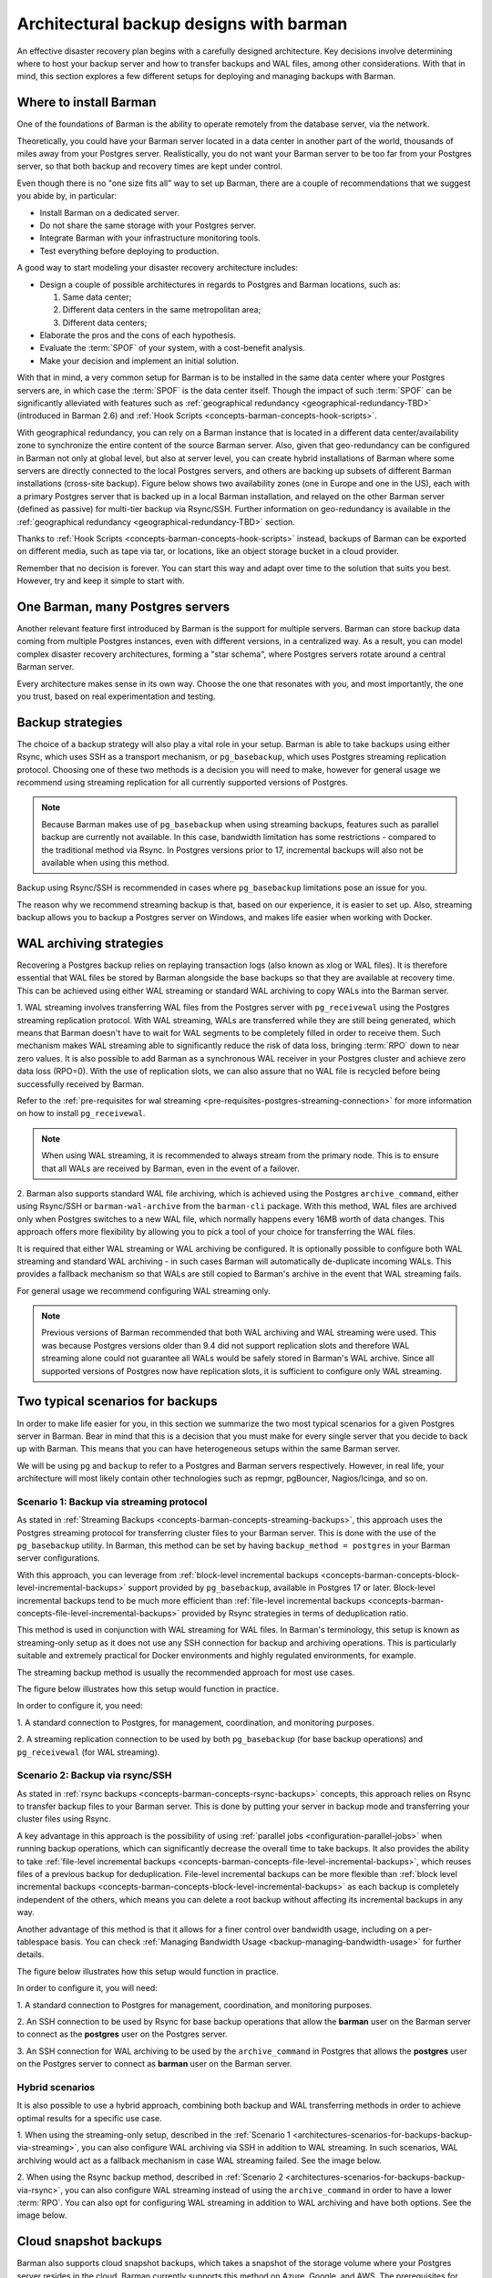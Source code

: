 .. _architectures:

Architectural backup designs with barman
========================================

An effective disaster recovery plan begins with a carefully designed architecture.
Key decisions involve determining where to host your backup server and how to transfer
backups and WAL files, among other considerations. With that in mind, this section
explores a few different setups for deploying and managing backups with Barman.

.. _architectures-where-install-barman:

Where to install Barman
-----------------------

One of the foundations of Barman is the ability to operate remotely from the database
server, via the network.

Theoretically, you could have your Barman server located in a data center in another
part of the world, thousands of miles away from your Postgres server. Realistically,
you do not want your Barman server to be too far from your Postgres server, so that
both backup and recovery times are kept under control.

Even though there is no "one size fits all" way to set up Barman, there are a couple of
recommendations that we suggest you abide by, in particular:

* Install Barman on a dedicated server.
* Do not share the same storage with your Postgres server.
* Integrate Barman with your infrastructure monitoring tools.
* Test everything before deploying to production.

A good way to start modeling your disaster recovery architecture includes:

* Design a couple of possible architectures in regards to Postgres and Barman locations,
  such as:
  
  1. Same data center;
  2. Different data centers in the same metropolitan area;
  3. Different data centers;

* Elaborate the pros and the cons of each hypothesis.
* Evaluate the :term:`SPOF` of your system, with a cost-benefit analysis.
* Make your decision and implement an initial solution.

With that in mind, a very common setup for Barman is to be installed in the same data
center where your Postgres servers are, in which case the :term:`SPOF` is the data
center itself. Though the impact of such :term:`SPOF` can be significantly alleviated
with features such as :ref:`geographical redundancy <geographical-redundancy-TBD>`
(introduced in Barman 2.6) and
:ref:`Hook Scripts <concepts-barman-concepts-hook-scripts>`.

With geographical redundancy, you can rely on a Barman instance that is located in a
different data center/availability zone to synchronize the entire content of the source
Barman server. Also, given that geo-redundancy can be configured in Barman not only at
global level, but also at server level, you can create hybrid installations of Barman
where some servers are directly connected to the local Postgres servers, and others are
backing up subsets of different Barman installations (cross-site backup). Figure below
shows two availability zones (one in Europe and one in the US), each with a primary
Postgres server that is backed up in a local Barman installation, and relayed on the
other Barman server (defined as passive) for multi-tier backup via Rsync/SSH. Further
information on geo-redundancy is available in the
:ref:`geographical redundancy <geographical-redundancy-TBD>` section.

.. image:: /images/barman-architecture-georedundancy.png
   :scale: 50%
   :align: center


Thanks to :ref:`Hook Scripts <concepts-barman-concepts-hook-scripts>` instead, backups
of Barman can be exported on different media, such as tape via tar, or locations, like
an object storage bucket in a cloud provider.

Remember that no decision is forever. You can start this way and adapt over time to the
solution that suits you best. However, try and keep it simple to start with.


.. _architectures-one-barman-many-servers:

One Barman, many Postgres servers
---------------------------------

Another relevant feature first introduced by Barman is the support for multiple
servers. Barman can store backup data coming from multiple Postgres instances, even
with different versions, in a centralized way. As a result, you can model complex
disaster recovery architectures, forming a "star schema", where Postgres servers
rotate around a central Barman server.

Every architecture makes sense in its own way. Choose the one that resonates with you,
and most importantly, the one you trust, based on real experimentation and testing.


.. _architectures-backup-strategies:

Backup strategies
-----------------

The choice of a backup strategy will also play a vital role in your
setup. Barman is able to take backups using either Rsync, which uses SSH as a transport
mechanism, or ``pg_basebackup``, which uses Postgres streaming replication protocol.
Choosing one of these two methods is a decision you will need to make, however for
general usage we recommend using streaming replication for all currently supported
versions of Postgres.

.. note::
   Because Barman makes use of ``pg_basebackup`` when using streaming backups, features
   such as parallel backup are currently not available. In this case, bandwidth
   limitation has some restrictions - compared to the traditional method via Rsync.
   In Postgres versions prior to 17, incremental backups will also not be available
   when using this method.

Backup using Rsync/SSH is recommended in cases where ``pg_basebackup`` limitations pose
an issue for you.

The reason why we recommend streaming backup is that, based on our experience, it is
easier to set up. Also, streaming backup allows you to backup a Postgres server on
Windows, and makes life easier when working with Docker.

.. _architectures-wal-archiving-strategies:

WAL archiving strategies
------------------------

Recovering a Postgres backup relies on replaying transaction logs (also known as xlog
or WAL files). It is therefore essential that WAL files be stored by Barman alongside
the base backups so that they are available at recovery time. This can be achieved using
either WAL streaming or standard WAL archiving to copy WALs into the Barman server.

1. WAL streaming involves transferring WAL files from the Postgres server with
``pg_receivewal`` using the Postgres streaming replication protocol. With WAL streaming,
WALs are transferred while they are still being generated, which means that Barman
doesn't have to wait for WAL segments to be completely filled in order to receive them.
Such mechanism makes WAL streaming able to significantly reduce the risk of data loss,
bringing :term:`RPO` down to near zero values. It is also possible to add Barman as a
synchronous WAL receiver in your Postgres cluster and achieve zero data loss (RPO=0).
With the use of replication slots, we can also assure that no WAL file is recycled
before being successfully received by Barman.

Refer to the
:ref:`pre-requisites for wal streaming <pre-requisites-postgres-streaming-connection>`
for more information on how to install ``pg_receivewal``.

.. note::
    When using WAL streaming, it is recommended to always stream from the primary
    node. This is to ensure that all WALs are received by Barman, even in the event of
    a failover.


2. Barman also supports standard WAL file archiving, which is achieved using the
Postgres ``archive_command``, either using Rsync/SSH or ``barman-wal-archive``
from the ``barman-cli`` package. With this method, WAL files are archived only when
Postgres switches to a new WAL file, which normally happens every 16MB worth of data
changes. This approach offers more flexibility by allowing you to pick a tool of your
choice for transferring the WAL files.

It is required that either WAL streaming or WAL archiving be configured. It is
optionally possible to configure both WAL streaming and standard WAL archiving - in
such cases Barman will automatically de-duplicate incoming WALs. This provides a
fallback mechanism so that WALs are still copied to Barman's archive in the event that
WAL streaming fails.

For general usage we recommend configuring WAL streaming only.

.. note::
    Previous versions of Barman recommended that both WAL archiving and WAL streaming
    were used. This was because Postgres versions older than 9.4 did not support
    replication slots and therefore WAL streaming alone could not guarantee all WALs
    would be safely stored in Barman's WAL archive. Since all supported versions of
    Postgres now have replication slots, it is sufficient to configure only WAL
    streaming.

.. _architectures-scenarios-for-backups:

Two typical scenarios for backups
---------------------------------

In order to make life easier for you, in this section we summarize the two most typical
scenarios for a given Postgres server in Barman. Bear in mind that this is a decision
that you must make for every single server that you decide to back up with Barman.
This means that you can have heterogeneous setups within the same Barman server.

We will be using ``pg`` and ``backup`` to refer to a Postgres and Barman servers
respectively. However, in real life, your architecture will most likely contain other
technologies such as repmgr, pgBouncer, Nagios/Icinga, and so on.


.. _architectures-scenarios-for-backups-backup-via-streaming:

Scenario 1: Backup via streaming protocol
^^^^^^^^^^^^^^^^^^^^^^^^^^^^^^^^^^^^^^^^^

As stated in :ref:`Streaming Backups <concepts-barman-concepts-streaming-backups>`,
this approach uses the Postgres streaming protocol for transferring cluster files to your
Barman server. This is done with the use of the  ``pg_basebackup`` utility. In Barman,
this method can be set by having ``backup_method = postgres`` in your Barman server
configurations.

With this approach, you can leverage from :ref:`block-level incremental backups <concepts-barman-concepts-block-level-incremental-backups>`
support provided by ``pg_basebackup``, available in Postgres 17 or later. Block-level
incremental backups tend to be much more efficient than :ref:`file-level incremental backups <concepts-barman-concepts-file-level-incremental-backups>`
provided by Rsync strategies in terms of deduplication ratio.

This method is used in conjunction with WAL streaming for WAL files. In Barman's
terminology, this setup is known as streaming-only setup as it does not use any SSH
connection for backup and archiving operations. This is particularly suitable and
extremely practical for Docker environments and highly regulated environments,
for example.

The streaming backup method is usually the recommended approach for most use cases.

The figure below illustrates how this setup would function in practice.

.. image:: /images/barman-architecture-scenario1.png
   :scale: 50%
   :align: center

In order to configure it, you need:

1. A standard connection to Postgres, for management, coordination, and monitoring
purposes.

2. A streaming replication connection to be used by both ``pg_basebackup``
(for base backup operations) and ``pg_receivewal`` (for WAL streaming).


.. _architectures-scenarios-for-backups-backup-via-rsync:

Scenario 2: Backup via rsync/SSH
^^^^^^^^^^^^^^^^^^^^^^^^^^^^^^^^

As stated in :ref:`rsync backups <concepts-barman-concepts-rsync-backups>` concepts,
this approach relies on Rsync to transfer backup files to your Barman server. This is
done by putting your server in backup mode and transferring your cluster files using
Rsync.

A key advantage in this approach is the possibility of using :ref:`parallel jobs <configuration-parallel-jobs>`
when running backup operations, which can significantly decrease the overall time to take
backups. It also provides the ability to take :ref:`file-level incremental backups <concepts-barman-concepts-file-level-incremental-backups>`,
which reuses files of a previous backup for deduplication. File-level incremental backups
can be more flexible than :ref:`block level incremental backups <concepts-barman-concepts-block-level-incremental-backups>`
as each backup is completely independent of the others, which means you can delete a
root backup without affecting its incremental backups in any way.

Another advantage of this method is that it allows for a finer control over bandwidth
usage, including on a per-tablespace basis. You can check
:ref:`Managing Bandwidth Usage <backup-managing-bandwidth-usage>` for further details.

The figure below illustrates how this setup would function in practice.

.. image:: /images/barman-architecture-scenario2.png
   :scale: 50%
   :align: center

In order to configure it, you will need:

1. A standard connection to Postgres for management, coordination, and monitoring
purposes.

2. An SSH connection to be used by Rsync for base backup operations that allow the
**barman** user on the Barman server to connect as the **postgres** user on the
Postgres server.

3. An SSH connection for WAL archiving to be used by the ``archive_command`` in Postgres
that allows the **postgres** user on the Postgres server to connect as **barman** user
on the Barman server.


.. _architectures-scenarios-for-backups-hybrid-scenarios:

Hybrid scenarios
^^^^^^^^^^^^^^^^

It is also possible to use a hybrid approach, combining both backup and WAL
transferring methods in order to achieve optimal results for a specific use case.

1. When using the streaming-only setup, described in the 
:ref:`Scenario 1 <architectures-scenarios-for-backups-backup-via-streaming>`, you can
also configure WAL archiving via SSH in addition to WAL streaming. In such scenarios,
WAL archiving would act as a fallback mechanism in case WAL streaming failed. See the
image below.

.. image:: /images/barman-architecture-scenario1b.png
   :scale: 50%
   :align: center

2. When using the Rsync backup method, described in
:ref:`Scenario 2 <architectures-scenarios-for-backups-backup-via-rsync>`, you can also
configure WAL streaming instead of using the ``archive_command`` in order to have a
lower :term:`RPO`. You can also opt for configuring WAL streaming in addition to WAL
archiving and have both options. See the image below.

.. image:: /images/barman-architecture-scenario2b.png
   :scale: 50%
   :align: center

.. _architectures-cloud-snaphost-backups:

Cloud snapshot backups
----------------------

Barman also supports cloud snapshot backups, which takes a snapshot of the
storage volume where your Postgres server resides in the cloud. Barman currently
supports this method on Azure, Google, and AWS. The prerequisites for this method will
depend on which cloud provider where your Postgres server resides, so we recommend
checking the :ref:`backup-cloud-snapshot-backups` section for further details.